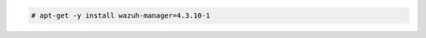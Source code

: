 .. Copyright (C) 2015, Wazuh, Inc.

.. code-block:: console

  # apt-get -y install wazuh-manager=4.3.10-1

.. End of include file

